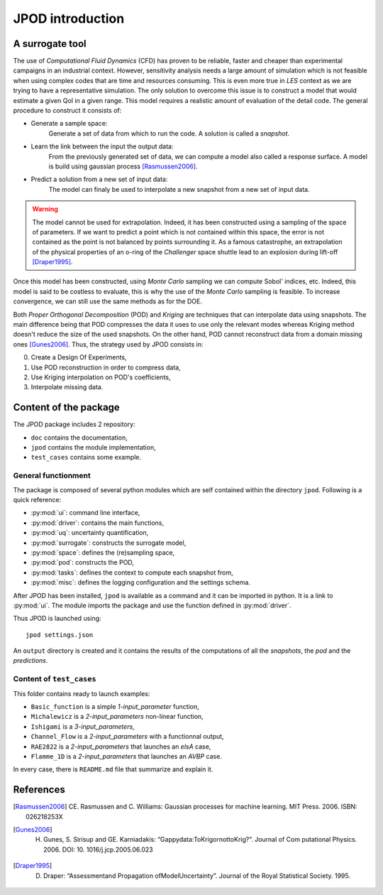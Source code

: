 .. _introduction:

JPOD introduction
=================

A surrogate tool
----------------

The use of *Computational Fluid Dynamics* (CFD) has proven to be reliable, faster and cheaper than experimental campaigns in an industrial context. However, sensitivity analysis needs a large amount of simulation which is not feasible when using complex codes that are time and resources consuming. This is even more true in *LES* context as we are trying to have a representative simulation. The only solution to overcome this issue is to construct a model that would estimate a given QoI in a given range. This model requires a realistic amount of evaluation of the detail code. The general procedure to construct it consists of:

* Generate a sample space:
    Generate a set of data from which to run the code. A solution is called a *snapshot*.

* Learn the link between the input the output data:
    From the previously generated set of data, we can compute a model also called a response surface. A model is build using gaussian process [Rasmussen2006]_.

* Predict a solution from a new set of input data:
    The model can finaly be used to interpolate a new snapshot from a new set of input data.

.. image:: ./fig/surrogate.pdf

.. warning:: The model cannot be used for extrapolation. Indeed, it has been constructed using a sampling of the space of parameters. If we want to predict a point which is not contained within this space, the error is not contained as the point is not balanced by points surrounding it. As a famous catastrophe, an extrapolation of the physical properties of an o-ring of the *Challenger* space shuttle lead to an explosion during lift-off [Draper1995]_.

Once this model has been constructed, using *Monte Carlo* sampling we can compute Sobol' indices, etc. Indeed, this model is said to be costless to evaluate, this is why the use of the *Monte Carlo* sampling is feasible. To increase convergence, we can still use the same methods as for the DOE.

Both *Proper Orthogonal Decomposition* (POD) and *Kriging* are techniques that can interpolate data using snapshots. The main difference being that POD compresses the data it uses to use only the relevant modes whereas Kriging method doesn't reduce the size of the used snapshots. On the other hand, POD cannot reconstruct data from a domain missing ones [Gunes2006]_. Thus, the strategy used by JPOD consists in:

0. Create a Design Of Experiments,
1. Use POD reconstruction in order to compress data,
2. Use Kriging interpolation on POD's coefficients,
3. Interpolate missing data.


.. seealso:: More details about :ref:`space`, :ref:`pod` or :ref:`surrogate`.


Content of the package
----------------------

The JPOD package includes 2 repository:

* ``doc`` contains the documentation,
* ``jpod`` contains the module implementation,
* ``test_cases`` contains some example.


General functionment
....................

The package is composed of several python modules which are self contained within the directory ``jpod``.
Following is a quick reference:

* :py:mod:`ui`: command line interface,
* :py:mod:`driver`: contains the main functions,
* :py:mod:`uq`: uncertainty quantification,
* :py:mod:`surrogate`: constructs the surrogate model,
* :py:mod:`space`: defines the (re)sampling space,
* :py:mod:`pod`: constructs the POD,
* :py:mod:`tasks`: defines the context to compute each snapshot from,
* :py:mod:`misc`: defines the logging configuration and the settings schema.

After JPOD has been installed, ``jpod`` is available as a command and it can be imported in python. It is a link to :py:mod:`ui`. The module imports the package and use the function defined in :py:mod:`driver`.

Thus JPOD is launched using::

    jpod settings.json

An ``output`` directory is created and it contains the results of the computations of all the *snapshots*, the *pod* and the *predictions*.


.. image:: ./fig/UML.png


Content of ``test_cases``
.........................

This folder contains ready to launch examples: 

* ``Basic_function`` is a simple *1-input_parameter* function,
* ``Michalewicz`` is a *2-input_parameters* non-linear function,
* ``Ishigami`` is a *3-input_parameters*,
* ``Channel_Flow`` is a *2-input_parameters* with a functionnal output,
* ``RAE2822`` is a *2-input_parameters* that launches an *elsA* case,
* ``Flamme_1D`` is a *2-input_parameters* that launches an *AVBP* case.

In every case, there is ``README.md`` file that summarize and explain it.

References
----------

.. [Rasmussen2006] CE. Rasmussen and C. Williams: Gaussian processes for machine learning. MIT Press. 2006. ISBN: 026218253X
.. [Gunes2006] H. Gunes, S. Sirisup and GE. Karniadakis: “Gappydata:ToKrigornottoKrig?”. Journal of Com putational Physics. 2006. DOI: 10. 1016/j.jcp.2005.06.023
.. [Draper1995] D. Draper: “Assessmentand Propagation ofModelUncertainty”. Journal of the Royal Statistical Society. 1995.

